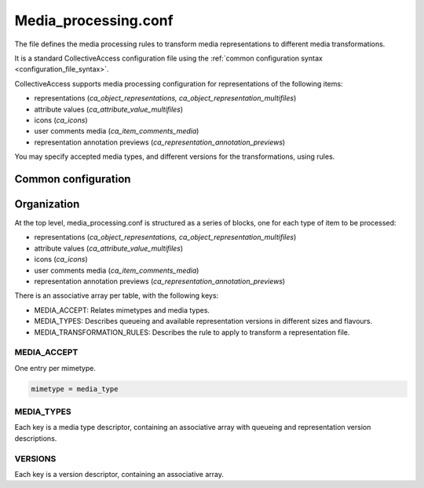 Media_processing.conf
=====================

The file defines the media processing rules to transform media representations to
different media transformations.

It is a standard CollectiveAccess configuration file using the :ref:`common configuration syntax <configuration_file_syntax>`.

CollectiveAccess supports media processing configuration for representations of
the following items:

- representations (*ca_object_representations, ca_object_representation_multifiles*)
- attribute values (*ca_attribute_value_multifiles*)
- icons (*ca_icons*)
- user comments media (*ca_item_comments_media*)
- representation annotation previews (*ca_representation_annotation_previews*)

You may specify accepted media types, and different versions for the transformations, using rules.

Common configuration
--------------------

.. csv-table::
   :widths: auto
   :header-rows: 1
   :file: media_processing_top_level.csv


Organization
------------

At the top level, media_processing.conf is structured as a series of blocks,
one for each type of item to be processed:

- representations (*ca_object_representations, ca_object_representation_multifiles*)
- attribute values (*ca_attribute_value_multifiles*)
- icons (*ca_icons*)
- user comments media (*ca_item_comments_media*)
- representation annotation previews (*ca_representation_annotation_previews*)

There is an associative array per table, with the following keys:

* MEDIA_ACCEPT: Relates mimetypes and media types.
* MEDIA_TYPES: Describes queueing and available representation versions in different sizes and flavours.
* MEDIA_TRANSFORMATION_RULES: Describes the rule to apply to transform a representation file.

MEDIA_ACCEPT
************

One entry per mimetype.

.. code-block:: text

    mimetype = media_type


MEDIA_TYPES
***********

Each key is a media type descriptor, containing an associative array with queueing and
representation version descriptions.

.. csv-table::
   :widths: auto
   :header-rows: 1
   :file: media_processing_media_type.csv

VERSIONS
********

Each key is a version descriptor, containing an associative array.

.. csv-table::
   :widths: auto
   :header-rows: 1
   :file: media_processing_versions.csv

